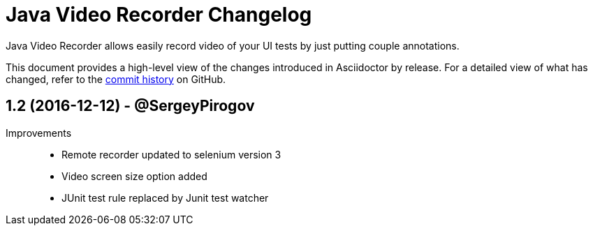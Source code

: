= Java Video Recorder Changelog
:uri-repo: https://github.com/SergeyPirogov/video-recorder-java
:icons: font
:star: icon:star[role=red]
ifndef::icons[]
:star: &#9733;
endif::[]

Java Video Recorder allows easily record video of your UI tests by just putting couple annotations.

This document provides a high-level view of the changes introduced in Asciidoctor by release.
For a detailed view of what has changed, refer to the {uri-repo}/commits/master[commit history] on GitHub.

// tag::compact[]
== 1.2 (2016-12-12) - @SergeyPirogov

Improvements::
  * Remote recorder updated to selenium version 3
  * Video screen size option added
  * JUnit test rule replaced by Junit test watcher
